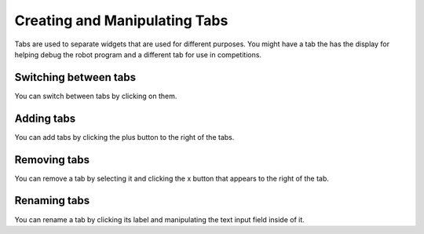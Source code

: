 Creating and Manipulating Tabs
==============================

Tabs are used to separate widgets that are used for different purposes. You might have a tab the has the display for helping debug the robot program and a different tab for use in competitions.


Switching between tabs
----------------------

.. image:: images/switching-between-tabs.gif

You can switch between tabs by clicking on them.


Adding tabs
-----------

.. image:: images/adding-tabs.gif

You can add tabs by clicking the plus button to the right of the tabs.

Removing tabs
-------------

.. image:: images/deleting-tabs.gif

You can remove a tab by selecting it and clicking the x button that appears to the right of the tab.

Renaming tabs
-------------

.. image:: images/renaming-tabs.gif

You can rename a tab by clicking its label and manipulating the text input field inside of it.
